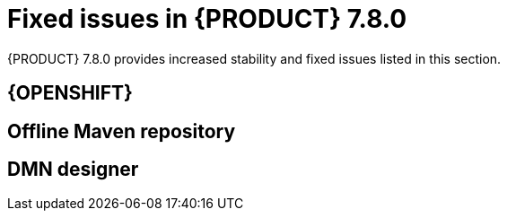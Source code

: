 [id='rn-780-fixed-issues-ref']
= Fixed issues in {PRODUCT} 7.8.0

{PRODUCT} 7.8.0 provides increased stability and fixed issues listed in this section.

ifdef::PAM[]
[NOTE]
====
{PRODUCT_DM} fixed issues apply to {PRODUCT_PAM} as well. For a list of {PRODUCT_DM} 7.8.0 fixed issues, see the https://access.redhat.com/documentation/en-us/red_hat_decision_manager/7.7/html-single/release_notes_for_red_hat_decision_manager_7.7/index[_Release Notes for Red Hat Decision Manager 7.7_]
====

== {CENTRAL}


== Process Designer


== Process instance migration


== Process engine

endif::[]

ifdef::DM[]

== {CENTRAL}


== Decision engine

endif::[]

== {OPENSHIFT}


== Offline Maven repository


== DMN designer
